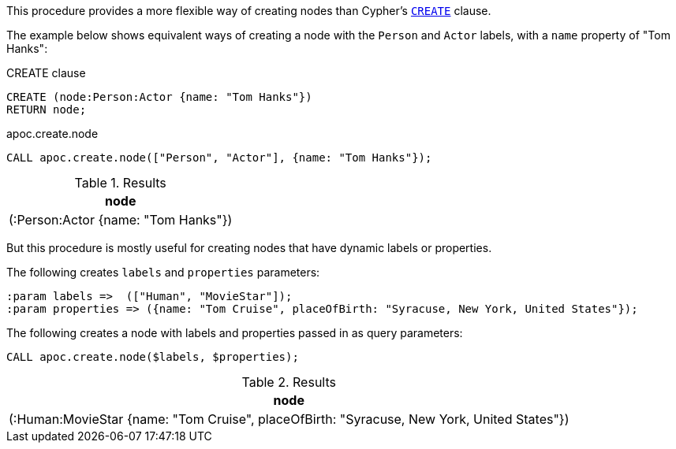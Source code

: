 This procedure provides a more flexible way of creating nodes than Cypher's https://neo4j.com/docs/cypher-manual/current/clauses/create/[`CREATE`^] clause.

The example below shows equivalent ways of creating a node with the `Person` and `Actor` labels, with a `name` property of "Tom Hanks":

// tag::tabs[]
[.tabs]

.CREATE clause
[source,cypher]
----
CREATE (node:Person:Actor {name: "Tom Hanks"})
RETURN node;
----

.apoc.create.node
[source,cypher]
----
CALL apoc.create.node(["Person", "Actor"], {name: "Tom Hanks"});
----
// end::tabs[]



.Results
[opts="header"]
|===
| node
| (:Person:Actor {name: "Tom Hanks"})
|===

But this procedure is mostly useful for creating nodes that have dynamic labels or properties.

.The following creates `labels` and `properties` parameters:
[source,cypher]
----
:param labels =>  (["Human", "MovieStar"]);
:param properties => ({name: "Tom Cruise", placeOfBirth: "Syracuse, New York, United States"});
----

.The following creates a node with labels and properties passed in as query parameters:
[source,cypher]
----
CALL apoc.create.node($labels, $properties);
----

.Results
[opts="header"]
|===
| node
| (:Human:MovieStar {name: "Tom Cruise", placeOfBirth: "Syracuse, New York, United States"})
|===

